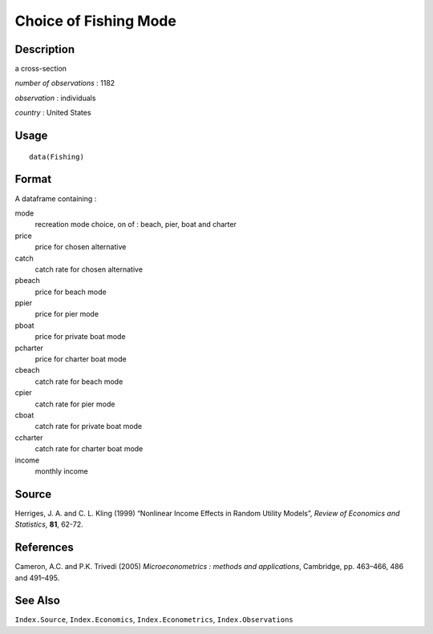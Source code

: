 +--------------------------------------+--------------------------------------+
| Fishing                              |
| R Documentation                      |
+--------------------------------------+--------------------------------------+

Choice of Fishing Mode
----------------------

Description
~~~~~~~~~~~

a cross-section

*number of observations* : 1182

*observation* : individuals

*country* : United States

Usage
~~~~~

::

    data(Fishing)

Format
~~~~~~

A dataframe containing :

mode
    recreation mode choice, on of : beach, pier, boat and charter

price
    price for chosen alternative

catch
    catch rate for chosen alternative

pbeach
    price for beach mode

ppier
    price for pier mode

pboat
    price for private boat mode

pcharter
    price for charter boat mode

cbeach
    catch rate for beach mode

cpier
    catch rate for pier mode

cboat
    catch rate for private boat mode

ccharter
    catch rate for charter boat mode

income
    monthly income

Source
~~~~~~

Herriges, J. A. and C. L. Kling (1999) “Nonlinear Income Effects in
Random Utility Models”, *Review of Economics and Statistics*, **81**,
62-72.

References
~~~~~~~~~~

Cameron, A.C. and P.K. Trivedi (2005) *Microeconometrics : methods and
applications*, Cambridge, pp. 463–466, 486 and 491–495.

See Also
~~~~~~~~

``Index.Source``, ``Index.Economics``, ``Index.Econometrics``,
``Index.Observations``
